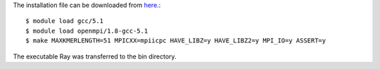 The installation file can be downloaded from `here <https://github.com/sebhtml/Ray-Releases/blob/master/Ray-2.3.1.tar.bz2>`_.::

  $ module load gcc/5.1
  $ module load openmpi/1.8-gcc-5.1
  $ make MAXKMERLENGTH=51 MPICXX=mpiicpc HAVE_LIBZ=y HAVE_LIBZ2=y MPI_IO=y ASSERT=y

The executable Ray was transferred to the bin directory.


